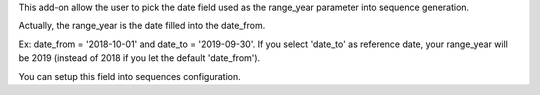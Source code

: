 This add-on allow the user to pick the date field used as the range_year
parameter into sequence generation.

Actually, the range_year is the date filled into the date_from.

Ex: date_from = '2018-10-01' and date_to = '2019-09-30'.
If you select 'date_to' as reference date, your range_year will be 2019
(instead of 2018 if you let the default 'date_from').

You can setup this field into sequences configuration.
